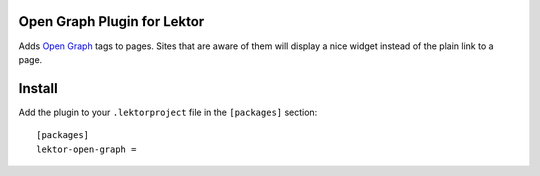 Open Graph Plugin for Lektor
----------------------------

Adds `Open Graph`_ tags to pages. Sites that are aware of them will
display a nice widget instead of the plain link to a page.

.. _Open Graph: http://ogp.me/


Install
-------

Add the plugin to your ``.lektorproject`` file in the ``[packages]``
section::

    [packages]
    lektor-open-graph =
